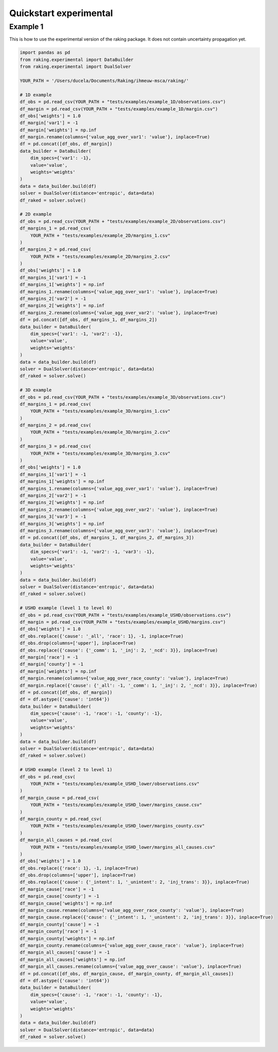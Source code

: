 =======================
Quickstart experimental
=======================

Example 1
---------

This is how to use the experimental version of the raking package. It does not contain uncertainty propagation yet.

.. code-block:: python

    import pandas as pd
    from raking.experimental import DataBuilder
    from raking.experimental import DualSolver

    YOUR_PATH = '/Users/ducela/Documents/Raking/ihmeuw-msca/raking/'

    # 1D example
    df_obs = pd.read_csv(YOUR_PATH + "tests/examples/example_1D/observations.csv")
    df_margin = pd.read_csv(YOUR_PATH + "tests/examples/example_1D/margin.csv")
    df_obs['weights'] = 1.0
    df_margin['var1'] = -1
    df_margin['weights'] = np.inf
    df_margin.rename(columns={'value_agg_over_var1': 'value'}, inplace=True)
    df = pd.concat([df_obs, df_margin])
    data_builder = DataBuilder(
        dim_specs={'var1': -1},
        value='value',
        weights='weights'
    )
    data = data_builder.build(df)
    solver = DualSolver(distance='entropic', data=data)
    df_raked = solver.solve()

    # 2D example
    df_obs = pd.read_csv(YOUR_PATH + "tests/examples/example_2D/observations.csv")
    df_margins_1 = pd.read_csv(
        YOUR_PATH + "tests/examples/example_2D/margins_1.csv"
    )
    df_margins_2 = pd.read_csv(
        YOUR_PATH + "tests/examples/example_2D/margins_2.csv"
    )
    df_obs['weights'] = 1.0
    df_margins_1['var1'] = -1
    df_margins_1['weights'] = np.inf
    df_margins_1.rename(columns={'value_agg_over_var1': 'value'}, inplace=True)
    df_margins_2['var2'] = -1
    df_margins_2['weights'] = np.inf
    df_margins_2.rename(columns={'value_agg_over_var2': 'value'}, inplace=True)
    df = pd.concat([df_obs, df_margins_1, df_margins_2])
    data_builder = DataBuilder(
        dim_specs={'var1': -1, 'var2': -1},
        value='value',
        weights='weights'
    )
    data = data_builder.build(df)
    solver = DualSolver(distance='entropic', data=data)
    df_raked = solver.solve()

    # 3D example
    df_obs = pd.read_csv(YOUR_PATH + "tests/examples/example_3D/observations.csv")
    df_margins_1 = pd.read_csv(
        YOUR_PATH + "tests/examples/example_3D/margins_1.csv"
    )
    df_margins_2 = pd.read_csv(
        YOUR_PATH + "tests/examples/example_3D/margins_2.csv"
    )
    df_margins_3 = pd.read_csv(
        YOUR_PATH + "tests/examples/example_3D/margins_3.csv"
    )
    df_obs['weights'] = 1.0
    df_margins_1['var1'] = -1
    df_margins_1['weights'] = np.inf
    df_margins_1.rename(columns={'value_agg_over_var1': 'value'}, inplace=True)
    df_margins_2['var2'] = -1
    df_margins_2['weights'] = np.inf
    df_margins_2.rename(columns={'value_agg_over_var2': 'value'}, inplace=True)
    df_margins_3['var3'] = -1
    df_margins_3['weights'] = np.inf
    df_margins_3.rename(columns={'value_agg_over_var3': 'value'}, inplace=True)
    df = pd.concat([df_obs, df_margins_1, df_margins_2, df_margins_3])
    data_builder = DataBuilder(
        dim_specs={'var1': -1, 'var2': -1, 'var3': -1},
        value='value',
        weights='weights'
    )
    data = data_builder.build(df)
    solver = DualSolver(distance='entropic', data=data)
    df_raked = solver.solve()

    # USHD example (level 1 to level 0)
    df_obs = pd.read_csv(YOUR_PATH + "tests/examples/example_USHD/observations.csv")
    df_margin = pd.read_csv(YOUR_PATH + "tests/examples/example_USHD/margins.csv")
    df_obs['weights'] = 1.0
    df_obs.replace({'cause': '_all', 'race': 1}, -1, inplace=True)
    df_obs.drop(columns=['upper'], inplace=True)
    df_obs.replace({'cause': {'_comm': 1, '_inj': 2, '_ncd': 3}}, inplace=True)
    df_margin['race'] = -1
    df_margin['county'] = -1
    df_margin['weights'] = np.inf
    df_margin.rename(columns={'value_agg_over_race_county': 'value'}, inplace=True)
    df_margin.replace({'cause': {'_all': -1, '_comm': 1, '_inj': 2, '_ncd': 3}}, inplace=True)
    df = pd.concat([df_obs, df_margin])
    df = df.astype({'cause': 'int64'})
    data_builder = DataBuilder(
        dim_specs={'cause': -1, 'race': -1, 'county': -1},
        value='value',
        weights='weights'
    )
    data = data_builder.build(df)
    solver = DualSolver(distance='entropic', data=data)
    df_raked = solver.solve()

    # USHD example (level 2 to level 1)
    df_obs = pd.read_csv(
        YOUR_PATH + "tests/examples/example_USHD_lower/observations.csv"
    )
    df_margin_cause = pd.read_csv(
        YOUR_PATH + "tests/examples/example_USHD_lower/margins_cause.csv"
    )
    df_margin_county = pd.read_csv(
        YOUR_PATH + "tests/examples/example_USHD_lower/margins_county.csv"
    )
    df_margin_all_causes = pd.read_csv(
        YOUR_PATH + "tests/examples/example_USHD_lower/margins_all_causes.csv"
    )
    df_obs['weights'] = 1.0
    df_obs.replace({'race': 1}, -1, inplace=True)
    df_obs.drop(columns=['upper'], inplace=True)
    df_obs.replace({'cause': {'_intent': 1, '_unintent': 2, 'inj_trans': 3}}, inplace=True)
    df_margin_cause['race'] = -1
    df_margin_cause['county'] = -1
    df_margin_cause['weights'] = np.inf
    df_margin_cause.rename(columns={'value_agg_over_race_county': 'value'}, inplace=True)
    df_margin_cause.replace({'cause': {'_intent': 1, '_unintent': 2, 'inj_trans': 3}}, inplace=True)
    df_margin_county['cause'] = -1
    df_margin_county['race'] = -1
    df_margin_county['weights'] = np.inf
    df_margin_county.rename(columns={'value_agg_over_cause_race': 'value'}, inplace=True)
    df_margin_all_causes['cause'] = -1
    df_margin_all_causes['weights'] = np.inf
    df_margin_all_causes.rename(columns={'value_agg_over_cause': 'value'}, inplace=True)
    df = pd.concat([df_obs, df_margin_cause, df_margin_county, df_margin_all_causes])
    df = df.astype({'cause': 'int64'})
    data_builder = DataBuilder(
        dim_specs={'cause': -1, 'race': -1, 'county': -1},
        value='value',
        weights='weights'
    )
    data = data_builder.build(df)
    solver = DualSolver(distance='entropic', data=data)
    df_raked = solver.solve()
